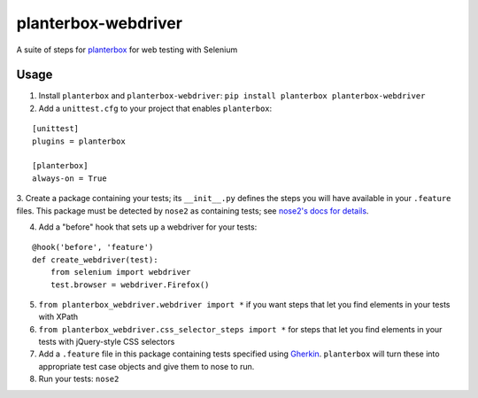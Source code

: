 planterbox-webdriver
====================

.. image:: https://api.travis-ci.org/npilon/planterbox-webdriver.png?branch=master
        :target: https://travis-ci.org/npilon/planterbox-webdriver

A suite of steps for
`planterbox <https://github.com/npilon/planterbox>`__ for web testing
with Selenium

Usage
-----

1. Install ``planterbox`` and ``planterbox-webdriver``: ``pip install planterbox planterbox-webdriver``
2. Add a ``unittest.cfg`` to your project that enables ``planterbox``:

::

    [unittest]
    plugins = planterbox

    [planterbox]
    always-on = True

3. Create a package containing your tests; its ``__init__.py`` defines the steps you will have available in your ``.feature`` files.
This package must be detected by ``nose2`` as containing tests; see `nose2's docs for details <http://nose2.readthedocs.io/en/latest/usage.html>`_.

4. Add a "before" hook that sets up a webdriver for your tests:
   
::
 
    @hook('before', 'feature')
    def create_webdriver(test):
        from selenium import webdriver
        test.browser = webdriver.Firefox()
        
5. ``from planterbox_webdriver.webdriver import *`` if you want steps that let you find elements in your tests with XPath
6. ``from planterbox_webdriver.css_selector_steps import *`` for steps that let you find elements in your tests with jQuery-style CSS selectors
7. Add a ``.feature`` file in this package containing tests specified using `Gherkin <https://github.com/cucumber/cucumber/wiki/Gherkin>`_. ``planterbox`` will turn these into appropriate test case objects and give them to nose to run.
8. Run your tests: ``nose2``
